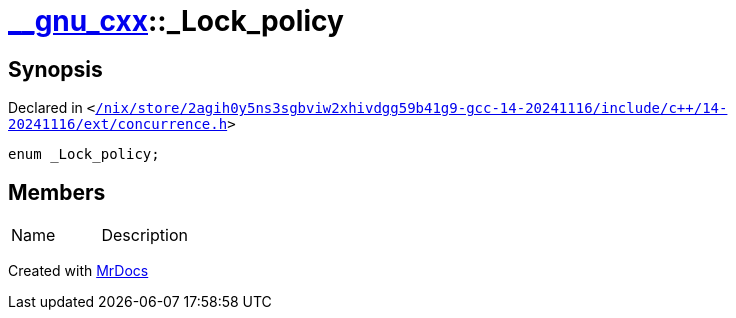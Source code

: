 [#__gnu_cxx-_Lock_policy]
= xref:__gnu_cxx.adoc[&lowbar;&lowbar;gnu&lowbar;cxx]::&lowbar;Lock&lowbar;policy
:relfileprefix: ../
:mrdocs:


== Synopsis

Declared in `&lt;https://github.com/PrismLauncher/PrismLauncher/blob/develop/launcher//nix/store/2agih0y5ns3sgbviw2xhivdgg59b41g9-gcc-14-20241116/include/c++/14-20241116/ext/concurrence.h#L49[&sol;nix&sol;store&sol;2agih0y5ns3sgbviw2xhivdgg59b41g9&hyphen;gcc&hyphen;14&hyphen;20241116&sol;include&sol;c&plus;&plus;&sol;14&hyphen;20241116&sol;ext&sol;concurrence&period;h]&gt;`

[source,cpp,subs="verbatim,replacements,macros,-callouts"]
----
enum &lowbar;Lock&lowbar;policy;
----

== Members

[,cols=2]
|===
|Name |Description
|===



[.small]#Created with https://www.mrdocs.com[MrDocs]#
